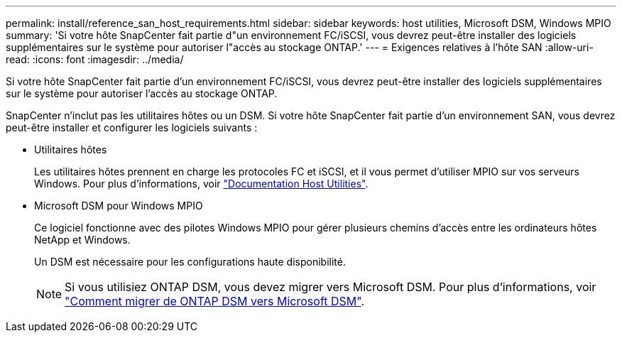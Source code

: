 ---
permalink: install/reference_san_host_requirements.html 
sidebar: sidebar 
keywords: host utilities, Microsoft DSM, Windows MPIO 
summary: 'Si votre hôte SnapCenter fait partie d"un environnement FC/iSCSI, vous devrez peut-être installer des logiciels supplémentaires sur le système pour autoriser l"accès au stockage ONTAP.' 
---
= Exigences relatives à l'hôte SAN
:allow-uri-read: 
:icons: font
:imagesdir: ../media/


[role="lead"]
Si votre hôte SnapCenter fait partie d'un environnement FC/iSCSI, vous devrez peut-être installer des logiciels supplémentaires sur le système pour autoriser l'accès au stockage ONTAP.

SnapCenter n'inclut pas les utilitaires hôtes ou un DSM. Si votre hôte SnapCenter fait partie d'un environnement SAN, vous devrez peut-être installer et configurer les logiciels suivants :

* Utilitaires hôtes
+
Les utilitaires hôtes prennent en charge les protocoles FC et iSCSI, et il vous permet d'utiliser MPIO sur vos serveurs Windows. Pour plus d'informations, voir https://docs.netapp.com/us-en/ontap-sanhost/["Documentation Host Utilities"^].

* Microsoft DSM pour Windows MPIO
+
Ce logiciel fonctionne avec des pilotes Windows MPIO pour gérer plusieurs chemins d'accès entre les ordinateurs hôtes NetApp et Windows.

+
Un DSM est nécessaire pour les configurations haute disponibilité.

+

NOTE: Si vous utilisiez ONTAP DSM, vous devez migrer vers Microsoft DSM. Pour plus d'informations, voir https://kb.netapp.com/Advice_and_Troubleshooting/Data_Storage_Software/Data_ONTAP_DSM_for_Windows_MPIO/How_to_migrate_from_Data_ONTAP_DSM_4.1p1_to_Microsoft_native_DSM["Comment migrer de ONTAP DSM vers Microsoft DSM"^].


